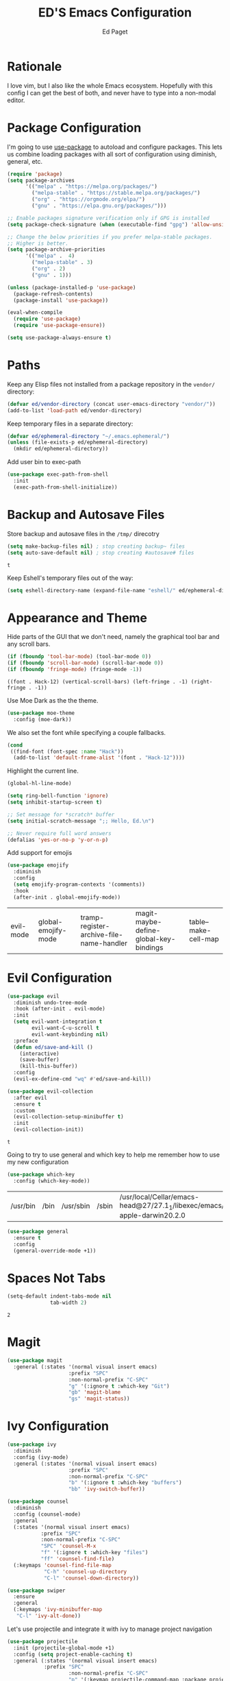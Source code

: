 #+TITLE: ED'S Emacs Configuration
#+AUTHOR: Ed Paget

* Rationale

  I love vim, but I also like the whole Emacs ecosystem. Hopefully
  with this config I can get the best of both, and never have to type
  into a non-modal editor.

* Package Configuration

  I'm going to use [[https://github.com/jwiegley/use-package][use-package]] to autoload and configure
  packages. This lets us combine loading packages with all sort of
  configuration using diminish, general, etc.

  #+NAME: init-before
  #+BEGIN_SRC emacs-lisp
    (require 'package)
    (setq package-archives
          '(("melpa" . "https://melpa.org/packages/")
            ("melpa-stable" . "https://stable.melpa.org/packages/")
            ("org" . "https://orgmode.org/elpa/")
            ("gnu" . "https://elpa.gnu.org/packages/")))

    ;; Enable packages signature verification only if GPG is installed
    (setq package-check-signature (when (executable-find "gpg") 'allow-unsigned))

    ;; Change the below priorities if you prefer melpa-stable packages.
    ;; Higher is better.
    (setq package-archive-priorities
          '(("melpa" .  4)
            ("melpa-stable" . 3)
            ("org" . 2)
            ("gnu" . 1)))

    (unless (package-installed-p 'use-package)
      (package-refresh-contents)
      (package-install 'use-package))

    (eval-when-compile
      (require 'use-package)
      (require 'use-package-ensure))

    (setq use-package-always-ensure t)    
  #+END_SRC

* Paths

   Keep any Elisp files not installed from a package repository in the
   =vendor/= directory:

   #+NAME: init-before
   #+BEGIN_SRC emacs-lisp
     (defvar ed/vendor-directory (concat user-emacs-directory "vendor/"))
     (add-to-list 'load-path ed/vendor-directory)
   #+END_SRC

   Keep temporary files in a separate directory:

   #+NAME: init-before
   #+BEGIN_SRC emacs-lisp
     (defvar ed/ephemeral-directory "~/.emacs.ephemeral/")
     (unless (file-exists-p ed/ephemeral-directory)
       (mkdir ed/ephemeral-directory))
   #+END_SRC

   Add user bin to exec-path
   #+NAME: init-before
   #+BEGIN_SRC emacs-lisp
     (use-package exec-path-from-shell
       :init
       (exec-path-from-shell-initialize))
   #+END_SRC

* Backup and Autosave Files
   Store backup and autosave files in the =/tmp/= direcotry
  
   #+NAME: init-before
   #+BEGIN_SRC emacs-lisp
     (setq make-backup-files nil) ; stop creating backup~ files
     (setq auto-save-default nil) ; stop creating #autosave# files
   #+END_SRC

   #+RESULTS: init-before
   : t

   Keep Eshell's temporary files out of the way:

   #+NAME: init-after
   #+BEGIN_SRC emacs-lisp
     (setq eshell-directory-name (expand-file-name "eshell/" ed/ephemeral-directory))
   #+END_SRC   
 
* Appearance and Theme
   Hide parts of the GUI that we don't need, namely the graphical tool
   bar and any scroll bars.

   #+NAME: appearance
   #+BEGIN_SRC emacs-lisp
     (if (fboundp 'tool-bar-mode) (tool-bar-mode 0))
     (if (fboundp 'scroll-bar-mode) (scroll-bar-mode 0))
     (if (fboundp 'fringe-mode) (fringe-mode -1))
   #+END_SRC

   #+RESULTS: appearance
   : ((font . Hack-12) (vertical-scroll-bars) (left-fringe . -1) (right-fringe . -1))

   Use Moe Dark as the the theme. 

   #+NAME: appearance
   #+BEGIN_SRC emacs-lisp
     (use-package moe-theme
       :config (moe-dark))
   #+END_SRC

   We also set the font while specifying a couple fallbacks.

   #+NAME: appearance
   #+BEGIN_SRC emacs-lisp
     (cond
      ((find-font (font-spec :name "Hack"))
       (add-to-list 'default-frame-alist '(font . "Hack-12"))))
   #+END_SRC

   Highlight the current line.

   #+NAME: appearance
   #+BEGIN_SRC emacs-lisp
     (global-hl-line-mode)
   #+END_SRC

   #+NAME: appearance
   #+BEGIN_SRC emacs-lisp
     (setq ring-bell-function 'ignore)
     (setq inhibit-startup-screen t)

     ;; Set message for *scratch* buffer
     (setq initial-scratch-message ";; Hello, Ed.\n")

     ;; Never require full word answers
     (defalias 'yes-or-no-p 'y-or-n-p)
   #+END_SRC

  Add support for emojis

  #+NAME: apperance
  #+begin_src emacs-lisp
    (use-package emojify
      :diminish
      :config
      (setq emojify-program-contexts '(comments))
      :hook
      (after-init . global-emojify-mode))
  #+end_src

  #+RESULTS: apperance
  | evil-mode | global-emojify-mode | tramp-register-archive-file-name-handler | magit-maybe-define-global-key-bindings | table--make-cell-map |

* Evil Configuration

  #+NAME: evil
  #+BEGIN_SRC emacs-lisp
    (use-package evil
      :diminish undo-tree-mode
      :hook (after-init . evil-mode)
      :init
      (setq evil-want-integration t
            evil-want-C-u-scroll t
            evil-want-keybinding nil)
      :preface
      (defun ed/save-and-kill ()
        (interactive)
        (save-buffer)
        (kill-this-buffer))
      :config
      (evil-ex-define-cmd "wq" #'ed/save-and-kill))

    (use-package evil-collection
      :after evil
      :ensure t
      :custom
      (evil-collection-setup-minibuffer t)
      :init
      (evil-collection-init))
  #+END_SRC

  #+RESULTS: evil
  : t

  Going to try to use general and which key to help me remember how to use my new configuration

  #+name which-key
  #+begin_src emacs-lisp
    (use-package which-key
      :config (which-key-mode))
  #+end_src

  #+RESULTS:
  | /usr/bin | /bin | /usr/sbin | /sbin | /usr/local/Cellar/emacs-head@27/27.1_1/libexec/emacs/27.1/x86_64-apple-darwin20.2.0 | /home/edward/bin |

  #+name general
  #+begin_src emacs-lisp
    (use-package general
      :ensure t
      :config
      (general-override-mode +1))
  #+end_src

  #+RESULTS:

* Spaces Not Tabs

  #+NAME: Spaces not Tabs
  #+BEGIN_SRC emacs-lisp
    (setq-default indent-tabs-mode nil
                  tab-width 2)
  #+END_SRC

  #+RESULTS: Spaces not Tabs
  : 2

* Magit

  #+name: magit
  #+begin_src emacs-lisp
    (use-package magit
      :general (:states '(normal visual insert emacs)
                        :prefix "SPC"
                        :non-normal-prefix "C-SPC"
                        "g" '(:ignore t :which-key "Git")
                        "gb" 'magit-blame
                        "gs" 'magit-status))
  #+end_src

  #+RESULTS: magit

  #+RESULTS:

* Ivy Configuration

  #+name: ivy
  #+begin_src emacs-lisp
    (use-package ivy
      :diminish
      :config (ivy-mode)
      :general (:states '(normal visual insert emacs)
                        :prefix "SPC"
                        :non-normal-prefix "C-SPC"
                        "b" '(:ignore t :which-key "buffers")
                        "bb" 'ivy-switch-buffer))
  #+end_src

  #+RESULTS: ivy

  #+name: counsel
  #+begin_src emacs-lisp
    (use-package counsel
      :diminish
      :config (counsel-mode)
      :general
      (:states '(normal visual insert emacs)
               :prefix "SPC"
               :non-normal-prefix "C-SPC"
               "SPC" 'counsel-M-x
               "f" '(:ignore t :which-key "files")
               "ff" 'counsel-find-file)
      (:keymaps 'counsel-find-file-map
                "C-h" 'counsel-up-directory
                "C-l" 'counsel-down-directory))
  #+end_src

  #+RESULTS: counsel
  
  #+begin_src emacs-lisp
    (use-package swiper
      :ensure
      :general
      (:keymaps 'ivy-minibuffer-map
       "C-l" 'ivy-alt-done))
  #+end_src

  #+RESULTS:

  Let's use projectile and integrate it with ivy to manage project navigation

  #+Name: projectile
  #+begin_src emacs-lisp
    (use-package projectile
      :init (projectile-global-mode +1)
      :config (setq project-enable-caching t)
      :general (:states '(normal visual insert emacs)
                :prefix "SPC"
                        :non-normal-prefix "C-SPC"
                        "p" '(:keymap projectile-command-map :package projectile)))
  #+end_src

  #+RESULTS: projectile

* Org mode

  #+name: org-mode
  #+begin_src emacs-lisp
    (setq org-src-tab-acts-natively t)
  #+end_src

  #+RESULTS: org-mode
  : t
* Autocompletion and Language Support
  Including LSP as a default way to integrate with language servers

  #+Name: lsp-mode
  #+begin_src emacs-lisp
    (use-package lsp-mode
      :diminish
      :hook ((rust-mode . lsp)
             (lsp-mode . lsp-enable-which-key-integration))
      :commands lsp)

    (use-package lsp-ivy
      :commands lsp-ivy-workspace-symbol)
  #+end_src

  Flycheck for syntax checking/linting

  #+Name: flycheck-mode
  #+begin_src emacs-lisp
    (use-package flycheck
      :hook (prog-mode . flycheck-mode)
      :demand t
      :general (:states '(normal)
                        :prefix "SPC"
                        "f" '(:ignore t :which-key "flycheck")
                        "fn" 'next-error
                        "fp" 'previous-error))
  #+end_src

  Company for autocompletion using lsp backend

  #+Name: company-mode
  #+begin_src emacs-lisp
    (use-package company
      :ensure t
      :diminish company-mode
      :hook (prog-mode . company-mode)
      :config (setq company-tooltip-align-annotations t)
      (setq company-minimum-prefix-length 1)
      (setq company-async-timeout 10))
  #+end_src
  
* Languages
** General Lisp Stuff

Let's define all the lisp modes we want to use so other modes can hook into them.

#+Name: lisp-modes
#+begin_src emacs-lisp
  (defconst ed/lisp-mode-hook-list
    '(clojure-mode-hook emacs-lisp-mode-hook lisp-mode-hook))
#+end_src

#+RESULTS: lisp-modes
: ed/lisp-mode-hook-list

We're going to have cool looking delimiters in all the modes.

#+NAME: rainbow-parens
#+begin_src emacs-lisp
  (use-package rainbow-delimiters
    :hook (prog-mode . rainbow-delimiters-mode))
#+end_src

#+RESULTS: rainbow-parens
| rainbow-delimiters-mode | rainbow-delimiters | rainbow-delimiers | rainbow-delimiers-mode | linum-mode |


#+NAME: lispy
#+begin_src emacs-lisp
  (use-package lispy
    :ghook ed/lisp-mode-hook-list)

  (use-package lispyville
    :diminish (lispyville-mode-line-string " 🍰" " 🍰")
    :ghook ed/lisp-mode-hook-list
    :config (lispyville-set-key-theme '(operators prettify c-w additional)))

#+end_src

#+RESULTS: lispy
** Rust

   Use Rust-Mode and the LSP integration to provide ide-like features for rust

   
  #+Name: rust-mode
  #+begin_src emacs-lisp
    (use-package rust-mode
      :init
      (which-function-mode 1)
      (setq compilation-error-regexp-alist-alist
            (cons '(cargo "^\\([^ \n]+\\):\\([0-9]+\\):\\([0-9]+\\): \\([0-9]+\\):\\([0-9]+\\) \\(?:[Ee]rror\\|\\([Ww]arning\\)\\):" 1 (2 . 4) (3 . 5) (6))
                  compilation-error-regexp-alist-alist))
      :config
      (setq rust-format-on-save t))
  #+end_src

  Include Cargo Helpers
  
  #+Name: rust-mode
  #+begin_src emacs-lisp
    (use-package cargo
      :hook (rust-mode . cargo-minor-mode)
      :diminish cargo-minor-mode)

    (use-package toml-mode)
  #+end_src

  #+Name: rust-mode
  #+begin_src emacs-lisp
    (use-package flycheck-rust
      :config (add-hook 'flycheck-mode-hook #'flycheck-rust-setup))
  #+end_src
